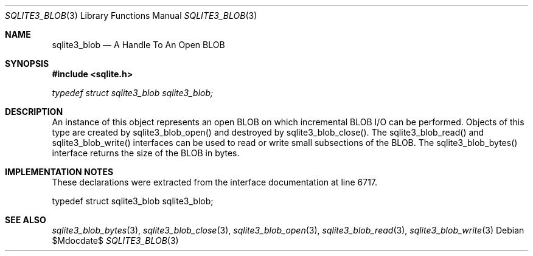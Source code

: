 .Dd $Mdocdate$
.Dt SQLITE3_BLOB 3
.Os
.Sh NAME
.Nm sqlite3_blob
.Nd A Handle To An Open BLOB
.Sh SYNOPSIS
.In sqlite.h
.Vt typedef struct sqlite3_blob sqlite3_blob;
.Sh DESCRIPTION
An instance of this object represents an open BLOB on which incremental BLOB I/O
can be performed.
Objects of this type are created by sqlite3_blob_open()
and destroyed by sqlite3_blob_close().
The sqlite3_blob_read() and sqlite3_blob_write()
interfaces can be used to read or write small subsections of the BLOB.
The sqlite3_blob_bytes() interface returns the
size of the BLOB in bytes.
.Sh IMPLEMENTATION NOTES
These declarations were extracted from the
interface documentation at line 6717.
.Bd -literal
typedef struct sqlite3_blob sqlite3_blob;
.Ed
.Sh SEE ALSO
.Xr sqlite3_blob_bytes 3 ,
.Xr sqlite3_blob_close 3 ,
.Xr sqlite3_blob_open 3 ,
.Xr sqlite3_blob_read 3 ,
.Xr sqlite3_blob_write 3
